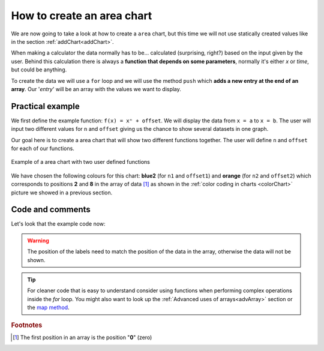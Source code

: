 .. _areaChart:
How to create an area chart
===========================

We are now going to take a look at how to create a ``area`` chart, but this time we will not use statically created values like in the section :ref:`addChart<addChart>`.

When making a calculator the data normally has to be... calculated (surprising, right?) based on the input given by the user. Behind this calculation there is always a **function that depends on some parameters**, normally it's either *x* or *time*, but could be anything.

To create the data we will use a ``for`` loop and we will use the method ``push`` which **adds a new entry at the end of an array**. Our '*entry*' will be an array with the values we want to display.

Practical example
-----------------

We first define the example function: ``f(x) = xⁿ + offset``. We will display the data from ``x = a`` to ``x = b``. The user will input two different values for ``n`` and ``offset`` giving us the chance to show several datasets in one graph.

Our goal here is to create a area chart that will show two different functions together. The user will define ``n`` and ``offset`` for each of our functions. 

.. _areaChartIMG:
.. figure:: areaChart.png
   :scale: 80%
   :alt: Example of area chart
   :align: center

   Example of a area chart with two user defined functions

We have chosen the following colours for this chart: **blue2** (for ``n1`` and ``offset1``) and **orange** (for ``n2`` and ``offset2``) which corresponds to positions **2** and **8** in the array of data [#f1]_ as shown in the :ref:`color coding in charts <colorChart>` picture we showed in a previous section.

.. seealso::
    We have created a calculator using this code so that you can see the results for yourself. Check it out at `Charts (area) <https://bb.omnicalculator.com/#/calculators/1991>`__ on BB

Code and comments
-----------------

Let's look that the example code now:

.. code-block:: javascript
    :linenos:
    :emphasize-lines: 9-13

    'use strict';

    omni.onResult(['a','b','offset1','n1','n2', 'offset2'],function(ctx){
    var chartData = [],
        n1 = ctx.getNumberValue('n1'),        
        n2 = ctx.getNumberValue('n2'),
        offset1 = ctx.getNumberValue('offset1'),
        offset2 = ctx.getNumberValue('offset2'),
        a = ctx.getNumberValue('a'),
        b = ctx.getNumberValue('b');
    for(var i = a; i <= b; i+=0.5){
        chartData.push([mathjs.round(i,2), // x-value
                        ,              // blank data to match colors
                        mathjs.pow(i, n1)+offset1, // blue2 y-value
                        ,,,,,	 				   // black data to match color
                        mathjs.pow(i, n2)+offset2  // orange y-value
                    ]);
    }
    ctx.addChart({type: 'area',
                    labels: ['x',, 'y2',,,,,, 'y1'],
                    data: chartData,
                    title: "Chart",
                    afterVariable: "",
                    alwaysShown: false
                });
    });




.. warning::
    The position of the labels need to match the position of the data in the array, otherwise the data will not be shown.

.. tip::
    For cleaner code that is easy to understand consider using functions when performing complex operations inside the *for* loop. You might also want to look up the :ref:`Advanced uses of arrays<advArray>` section or the `map method <https://www.w3schools.com/jsref/jsref_map.asp>`__.

.. rubric:: Footnotes

.. [#f1] The first position in an array is the position "**0**" (zero)
